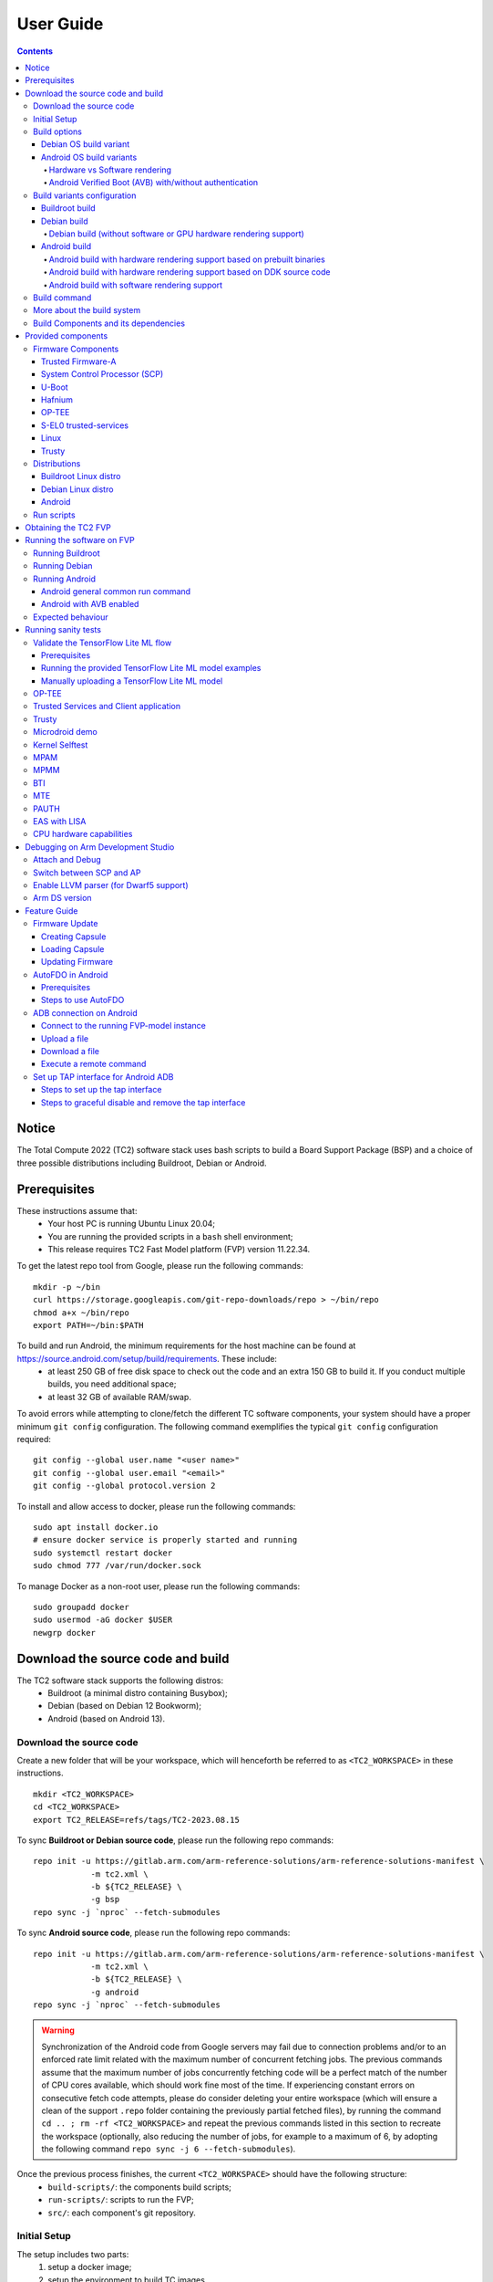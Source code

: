 .. _docs/totalcompute/tc2/user-guide:

User Guide
==========

.. contents::


Notice
------

The Total Compute 2022 (TC2) software stack uses bash scripts to build a Board
Support Package (BSP) and a choice of three possible distributions including Buildroot, Debian or Android.

.. _docs/totalcompute/tc2/user-guide_prerequisites:

Prerequisites
-------------

These instructions assume that:
 * Your host PC is running Ubuntu Linux 20.04;
 * You are running the provided scripts in a ``bash`` shell environment;
 * This release requires TC2 Fast Model platform (FVP) version 11.22.34.

To get the latest repo tool from Google, please run the following commands:
::

    mkdir -p ~/bin
    curl https://storage.googleapis.com/git-repo-downloads/repo > ~/bin/repo
    chmod a+x ~/bin/repo
    export PATH=~/bin:$PATH

To build and run Android, the minimum requirements for the host machine can be found at https://source.android.com/setup/build/requirements. These include:
 * at least 250 GB of free disk space to check out the code and an extra 150 GB to build it. If you conduct multiple builds, you need additional space;
 * at least 32 GB of available RAM/swap.

To avoid errors while attempting to clone/fetch the different TC software components, your system should have a proper minimum ``git config`` configuration. The following command exemplifies the typical ``git config`` configuration required:

::

	git config --global user.name "<user name>"
	git config --global user.email "<email>"
	git config --global protocol.version 2


To install and allow access to docker, please run the following commands:
::

    sudo apt install docker.io
    # ensure docker service is properly started and running
    sudo systemctl restart docker
    sudo chmod 777 /var/run/docker.sock

To manage Docker as a non-root user, please run the following commands:
::

    sudo groupadd docker
    sudo usermod -aG docker $USER
    newgrp docker

Download the source code and build
----------------------------------

The TC2 software stack supports the following distros:
 * Buildroot (a minimal distro containing Busybox);
 * Debian (based on Debian 12 Bookworm);
 * Android (based on Android 13).

Download the source code
########################

Create a new folder that will be your workspace, which will henceforth be referred to as ``<TC2_WORKSPACE>``
in these instructions.
::

    mkdir <TC2_WORKSPACE>
    cd <TC2_WORKSPACE>
    export TC2_RELEASE=refs/tags/TC2-2023.08.15

To sync **Buildroot or Debian source code**, please run the following repo commands:
::

    repo init -u https://gitlab.arm.com/arm-reference-solutions/arm-reference-solutions-manifest \
		-m tc2.xml \
		-b ${TC2_RELEASE} \
		-g bsp
    repo sync -j `nproc` --fetch-submodules


To sync **Android source code**, please run the following repo commands:
::

    repo init -u https://gitlab.arm.com/arm-reference-solutions/arm-reference-solutions-manifest \
		-m tc2.xml \
		-b ${TC2_RELEASE} \
		-g android
    repo sync -j `nproc` --fetch-submodules

.. warning::
    Synchronization of the Android code from Google servers may fail due to connection problems and/or to an enforced rate limit related with the maximum number of concurrent fetching jobs. The previous commands assume that the maximum number of jobs concurrently fetching code will be a perfect match of the number of CPU cores available, which should work fine most of the time. If experiencing constant errors on consecutive fetch code attempts, please do consider deleting your entire workspace (which will ensure a clean of the support ``.repo`` folder containing the previously partial fetched files), by running the command ``cd .. ; rm -rf <TC2_WORKSPACE>`` and repeat the previous commands listed in this section to recreate the workspace (optionally, also reducing the number of jobs, for example to a maximum of 6, by adopting the following command ``repo sync -j 6 --fetch-submodules``).

Once the previous process finishes, the current ``<TC2_WORKSPACE>`` should have the following structure: 
 * ``build-scripts/``: the components build scripts;
 * ``run-scripts/``: scripts to run the FVP;
 * ``src/``: each component's git repository.

Initial Setup
#############

The setup includes two parts:
 1. setup a docker image;
 2. setup the environment to build TC images.

Setting up a docker image involves pulling the prebuilt docker image from a docker registry. If that fails, it will build a local docker image.

To setup a docker image, patch the components, install the toolchains and build tools, please run the commands mentioned in the following :ref:`Build variants configuration <docs/totalcompute/tc2/user-guide_build_variants_conf>` section, according to the distro and variant of interest.

The various tools will be installed in the ``<TC2_WORKSPACE>/tools/`` directory.


Build options
#############

Debian OS build variant
***********************

Currently, the Debian OS build distro does not support software or hardware rendering. Considering this limitation, this build variant should be only used for development or validation work that does not imply pixel rendering.

Android OS build variants
*************************

.. note::
    Android based stack takes considerable time to build, so start the build and go grab a cup of coffee!

Hardware vs Software rendering
^^^^^^^^^^^^^^^^^^^^^^^^^^^^^^

The Android OS based build distro supports the following variants regarding the use of the GPU rendering:

+--------------+--------------------------------------------------------------------------------+
| TC_GPU value | Description                                                                    |
+==============+================================================================================+
| swr          | Android display with Swiftshader (software rendering)                          |
+--------------+--------------------------------------------------------------------------------+
| hwr          | Mali GPU (hardware rendering based on DDK source code - please see below note) |
+--------------+--------------------------------------------------------------------------------+
| hwr-prebuilt | Mali GPU (hardware rendering based on prebuilt binaries)                       |
+--------------+--------------------------------------------------------------------------------+

.. note::
    GPU DDK source code is available only to licensee partners (please contact support@arm.com).

Android Verified Boot (AVB) with/without authentication
^^^^^^^^^^^^^^^^^^^^^^^^^^^^^^^^^^^^^^^^^^^^^^^^^^^^^^^

The Android images can be built with or without authentication enabled using Android Verified Boot (AVB) through the use of the ``-a`` option.
AVB build is done in userdebug mode and takes a longer time to boot as the images are verified.
This option does not influence the way the system boots, rather it adds an optional sanity check on the prerequisite images.

.. _docs/totalcompute/tc2/user-guide_build_variants_conf:


Build variants configuration
############################

This section provides a quick guide on how to build the different TC build variants using the most common options.

Buildroot build
***************

To build the Buildroot distro, please run the following commands:
::

    export PLATFORM=tc2
    export FILESYSTEM=buildroot
    export TC_TARGET_FLAVOR=fvp
    cd build-scripts
    ./setup.sh


Debian build
************

Currently, the Debian build does not support software or hardware rendering. As such, the ``TC_GPU`` variable value should not be defined. The Debian build can still be a valuable resource when just considering other types of development or validation work, which do not involve pixel rendering.


Debian build (without software or GPU hardware rendering support)
^^^^^^^^^^^^^^^^^^^^^^^^^^^^^^^^^^^^^^^^^^^^^^^^^^^^^^^^^^^^^^^^^

To build the Debian distro, please run the following commands:
::

    export PLATFORM=tc2
    export FILESYSTEM=debian
    export TC_TARGET_FLAVOR=fvp
    cd build-scripts
    ./setup.sh


Android build
*************

To build Android with Android Verified Boot (AVB) enabled, please run the next command to enable the corresponding flag in addition to any of the following Android command variants (please note that this needs to be run before running ``./setup.sh``):
::

    export AVB=true

Android can be built with or without GPU hardware rendering support by setting the ``TC_GPU`` environment variable accordingly, as described in the following command usage examples.

Android build with hardware rendering support based on prebuilt binaries
^^^^^^^^^^^^^^^^^^^^^^^^^^^^^^^^^^^^^^^^^^^^^^^^^^^^^^^^^^^^^^^^^^^^^^^^

To build the Android distro with hardware rendering based on prebuilt binaries, please run the following commands:
::

    export PLATFORM=tc2
    export FILESYSTEM=android-fvp
    export TC_GPU=hwr-prebuilt
    export TC_TARGET_FLAVOR=fvp
    cd build-scripts
    ./setup.sh


Android build with hardware rendering support based on DDK source code
^^^^^^^^^^^^^^^^^^^^^^^^^^^^^^^^^^^^^^^^^^^^^^^^^^^^^^^^^^^^^^^^^^^^^^

To build the Android distro with hardware rendering based on DDK source code, please run the following commands:
::

    export PLATFORM=tc2
    export FILESYSTEM=android-fvp
    export TC_GPU=hwr
    export TC_TARGET_FLAVOR=fvp
    export GPU_DDK_REPO=<PATH TO GPU DDK SOURCE CODE>
    export GPU_DDK_VERSION="releases/r41p0_01eac0"
    export LM_LICENSE_FILE=<LICENSE FILE>
    export ARMLMD_LICENSE_FILE=<LICENSE FILE>
    export ARMCLANG_TOOL=<PATH TO ARMCLANG TOOLCHAIN>
    cd build-scripts
    ./setup.sh

.. note::
    GPU DDK source code is available only to licensee partners (please contact support@arm.com).


Android build with software rendering support
^^^^^^^^^^^^^^^^^^^^^^^^^^^^^^^^^^^^^^^^^^^^^

To build the Android distro with software rendering, please run the following commands:
::

    export PLATFORM=tc2
    export TC_GPU=swr
    export TC_TARGET_FLAVOR=fvp
    export FILESYSTEM=android-fvp
    cd build-scripts
    ./setup.sh

.. warning::
    If building the TC2 software stack for more than one target, please ensure you run a clean build between each different build to avoid setup/building errors (refer to the next section "*More about the build system*" for command usage examples on how to do this).

.. warning::
    If running ``repo sync`` again is needed at some point, then the ``setup.sh`` script also needs to be run again, as ``repo sync`` can discard the patches.

.. note::
    Most builds will be done in parallel using all the available cores by default. To change this number, run ``export PARALLELISM=<number of cores>``


Build command
#############

To build the whole TC2 software stack for any of the supported distros, simply run:
::

    ./run_docker.sh ./build-all.sh build


Once the previous process finishes, the previously defined environment variable ``$FILESYSTEM`` will be automatically used and the current ``<TC2_WORKSPACE>`` should have the following structure:
 * build files are stored in ``<TC2_WORKSPACE>/output/<$FILESYSTEM>/tmp_build/``;
 * final images will be placed in ``<TC2_WORKSPACE>/output/<$FILESYSTEM>/deploy/``.


More about the build system
###########################

The ``build-all.sh`` script will build all the components, but each component has its own script, allowing it to be built, cleaned and deployed separately.
All scripts support the ``build``, ``clean``, ``deploy``, ``patch`` commands. ``build-all.sh`` also supports ``all``, which performs a clean followed by a rebuild of all the stack.

For example, to build, deploy, and clean SCP, run:
::

    ./run_docker.sh ./build-scp.sh build
    ./run_docker.sh ./build-scp.sh deploy
    ./run_docker.sh ./build-scp.sh clean

The platform and filesystem used should be defined as described previously, but they can also be specified as the following example:
::

    ./run_docker.sh ./build-all.sh \
		-p $PLATFORM \
		-f $FILESYSTEM \
		-t $TC_TARGET_FLAVOR \
		-g $TC_GPU build

Build Components and its dependencies
#####################################

A new dependency to a component can be added in the form of ``$component=$dependency`` in the ``dependencies.txt`` file

To build a component and rebuild those components that depend on it, run:
::

    ./run_docker.sh ./$filename build with_reqs

Those options work for all the ``build-*.sh`` scripts.


Provided components
-------------------

Firmware Components
###################

Trusted Firmware-A
******************

Based on `Trusted Firmware-A <https://trustedfirmware-a.readthedocs.io/en/latest/>`__

+--------+------------------------------------------------------------------------------------------------------------+
| Script | <TC2_WORKSPACE>/build-scripts/build-tfa.sh                                                                 |
+--------+------------------------------------------------------------------------------------------------------------+
| Files  | * <TC2_WORKSPACE>/output/<$FILESYSTEM>/deploy/tc2/bl1-tc.bin                                               |
|        | * <TC2_WORKSPACE>/output/<$FILESYSTEM>/deploy/tc2/fip-tc.bin                                               |
+--------+------------------------------------------------------------------------------------------------------------+


System Control Processor (SCP)
******************************

Based on `SCP Firmware <https://github.com/ARM-software/SCP-firmware>`__

+--------+------------------------------------------------------------------------------------------------+
| Script | <TC2_WORKSPACE>/build-scripts/build-scp.sh                                                     |
+--------+------------------------------------------------------------------------------------------------+
| Files  | * <TC2_WORKSPACE>/output/<$FILESYSTEM>/deploy/tc2/scp_ramfw.bin                                |
|        | * <TC2_WORKSPACE>/output/<$FILESYSTEM>/deploy/tc2/scp_romfw.bin                                |
+--------+------------------------------------------------------------------------------------------------+


U-Boot
******

Based on `U-Boot <https://gitlab.denx.de/u-boot/u-boot>`__

+--------+---------------------------------------------------------------------------------------+
| Script | <TC2_WORKSPACE>/build-scripts/build-u-boot.sh                                         |
+--------+---------------------------------------------------------------------------------------+
| Files  | * <TC2_WORKSPACE>/output/<$FILESYSTEM>/deploy/tc2/u-boot.bin                          |
+--------+---------------------------------------------------------------------------------------+


Hafnium
*******

Based on `Hafnium <https://www.trustedfirmware.org/projects/hafnium>`__

+--------+--------------------------------------------------------------------------------------+
| Script | <TC2_WORKSPACE>/build-scripts/build-hafnium.sh                                       |
+--------+--------------------------------------------------------------------------------------+
| Files  | * <TC2_WORKSPACE>/output/<$FILESYSTEM>/deploy/tc2/hafnium.bin                        |
+--------+--------------------------------------------------------------------------------------+


OP-TEE
******

Based on `OP-TEE <https://github.com/OP-TEE/optee_os>`__

+--------+------------------------------------------------------------------------------------------+
| Script | <TC2_WORKSPACE>/build-scripts/build-optee-os.sh                                          |
+--------+------------------------------------------------------------------------------------------+
| Files  | * <TC2_WORKSPACE>/output/<$FILESYSTEM>/tmp_build/tfa_sp/tee-pager_v2.bin                 |
+--------+------------------------------------------------------------------------------------------+


S-EL0 trusted-services
**********************

Based on `Trusted Services <https://www.trustedfirmware.org/projects/trusted-services/>`__

+--------+-----------------------------------------------------------------------------------------------+
| Script | <TC2_WORKSPACE>/build-scripts/build-trusted-services.sh                                       |
+--------+-----------------------------------------------------------------------------------------------+
| Files  | * <TC2_WORKSPACE>/output/<$FILESYSTEM>/tmp_build/tfa_sp/crypto-sp.bin                         |
|        | * <TC2_WORKSPACE>/output/<$FILESYSTEM>/tmp_build/tfa_sp/internal-trusted-storage.bin          |
+--------+-----------------------------------------------------------------------------------------------+

Linux
*****

The component responsible for building a 5.15 version of the Android Common kernel (`ACK <https://android.googlesource.com/kernel/common/>`__).

+--------+-----------------------------------------------------------------------------------------------+
| Script | <TC2_WORKSPACE>/build-scripts/build-linux.sh                                                  |
+--------+-----------------------------------------------------------------------------------------------+
| Files  | * <TC2_WORKSPACE>/output/<$FILESYSTEM>/deploy/tc2/Image                                       |
+--------+-----------------------------------------------------------------------------------------------+

Trusty
******

Based on `Trusty <https://source.android.com/security/trusty>`__

+--------+---------------------------------------------------------------------------+
| Script | <TC2_WORKSPACE>/build-scripts/build-trusty.sh                             |
+--------+---------------------------------------------------------------------------+
| Files  | * <TC2_WORKSPACE>/output/<$FILESYSTEM>/deploy/tc2/lk.bin                  |
+--------+---------------------------------------------------------------------------+

Distributions
#############

Buildroot Linux distro
**********************

The layer is based on the `Buildroot <https://github.com/buildroot/buildroot/>`__ Linux distribution.
The provided distribution is based on BusyBox and built using ``glibc``.

+--------+-------------------------------------------------------------------------------------------------+
| Script | <TC2_WORKSPACE>/build-scripts/build-buildroot.sh                                                |
+--------+-------------------------------------------------------------------------------------------------+
| Files  | * <TC2_WORKSPACE>/output/<$FILESYSTEM>/deploy/tc2/tc-fitImage.bin                               |
+--------+-------------------------------------------------------------------------------------------------+

Debian Linux distro
*******************

+--------+-------------------------------------------------------------------------------------------------+
| Script | <TC2_WORKSPACE>/build-scripts/build-debian.sh                                                   |
+--------+-------------------------------------------------------------------------------------------------+
| Files  | * <TC2_WORKSPACE>/output/<$FILESYSTEM>/deploy/tc2/debian_fs.img                                 |
+--------+-------------------------------------------------------------------------------------------------+

Android
*******

+--------+-------------------------------------------------------------------------+
| Script | <TC2_WORKSPACE>/build-scripts/build-android.sh                          |
+--------+-------------------------------------------------------------------------+
| Files  | * <TC2_WORKSPACE>/output/<$FILESYSTEM>/deploy/tc2/android.img           |
|        | * <TC2_WORKSPACE>/output/<$FILESYSTEM>/deploy/tc2/ramdisk_uboot.img     |
|        | * <TC2_WORKSPACE>/output/<$FILESYSTEM>/deploy/tc2/system.img            |
|        | * <TC2_WORKSPACE>/output/<$FILESYSTEM>/deploy/tc2/userdata.img          |
|        | * <TC2_WORKSPACE>/output/<$FILESYSTEM>/deploy/tc2/boot.img (AVB only)   |
|        | * <TC2_WORKSPACE>/output/<$FILESYSTEM>/deploy/tc2/vbmeta.img (AVB only) |
+--------+-------------------------------------------------------------------------+


Run scripts
###########

Within the ``<TC2_WORKSPACE>/run-scripts/`` there are several convenience functions for testing the software
stack. Usage descriptions for the various scripts are provided in the following sections.


Obtaining the TC2 FVP
---------------------

The TC2 FVP is available to partners to build and run on Linux host environments.
Please contact Arm to have access (support@arm.com).


Running the software on FVP
---------------------------

A Fixed Virtual Platform (FVP) of the TC2 platform must be available to run the included run scripts.

The run-scripts structure is as follows:

::

    run-scripts
    |--tc2
       |--run_model.sh
       |-- ...

Ensure that all dependencies are met by running the FVP: ``./path/to/FVP_TC2``. You should see
the FVP launch, presenting a graphical interface showing information about the current state of the FVP.

The ``run_model.sh`` script in ``<TC2_WORKSPACE>/run-scripts/tc2`` will launch the FVP, providing
the previously built images as arguments. Run the ``./run_model.sh`` script:

::

    ./run_model.sh
    Incorrect script use, call script as:
    <path_to_run_model.sh> [OPTIONS]
    OPTIONS:
    -m, --model                      path to model
    -d, --distro                     distro version, values supported [buildroot, android-fvp, debian]
    -a, --avb                        [OPTIONAL] avb boot, values supported [true, false], DEFAULT: false
    -t, --tap-interface              [OPTIONAL] enable TAP interface
    -n, --networking                 [OPTIONAL] networking, values supported [user, tap, none]
                                     DEFAULT: tap if tap interface provided, otherwise user
    --	                             [OPTIONAL] After -- pass all further options directly to the model

Running Buildroot
#################

::

    ./run-scripts/tc2/run_model.sh -m <model binary path> -d buildroot

Running Debian
##############

::

    ./run-scripts/tc2/run_model.sh -m <model binary path> -d debian

Running Android
###############

Android general common run command
**********************************

The following command is common to Android builds with AVB disabled, software or any of the hardware rendering variants.
To run any of the mentioned Android variants, please run the following command:
::

    ./run-scripts/tc2/run_model.sh -m <model binary path> -d android-fvp


Android with AVB enabled
************************

To run Android with AVB enabled, please run the following command:
::

    ./run-scripts/tc2/run_model.sh -m <model binary path> -d android-fvp -a true


Expected behaviour
##################

When the script is run, four terminal instances will be launched:
 * ``terminal_uart_ap`` used by the non-secure world components U-boot, Linux Kernel and filesystem (Buildroot/Debian/Android);
 * ``terminal_uart1_ap`` used by the secure world components TF-A, Hafnium, Trusty and OP-TEE;
 * ``terminal_s0`` used for the SCP logs;
 * ``terminal_s1`` used by RSS logs (no output by default).

Once the FVP is running, the hardware Root of Trust will verify AP and SCP
images, initialize various crypto services and then handover execution to the
SCP. SCP will bring the AP out of reset. The AP will start booting from its
ROM and then proceed to boot Trusted Firmware-A, Hafnium,
Secure Partitions (OP-TEE, Trusted Services in Buildroot and Trusty in Android) then
U-Boot, and finally the corresponding Linux Kernel distro.

When booting Buildroot or Debian, the model will boot the Linux kernel and present a login prompt on the ``terminal_uart_ap`` window. Login
using the username ``root`` and the password ``root`` (password is only required for Debian). You may need to hit ``Enter`` for the prompt to appear.

When booting Android, the GUI window ``Fast Models - Total Compute 2 DP0`` shows the Android logo and on boot completion,
the window will show the typical Android home screen.


Running sanity tests
--------------------

This section provides information on some of the suggested sanity tests that can be executed to exercise and validate the TC Software stack functionality, as well as information regarding the expected behaviour and test results.

.. note::
    **The information presented for any of the sanity tests described in this section should NOT be considered as indicative of hardware performance.** These tests and the FVP model are only intended to validate the functional flow and behaviour for each of the features.


Validate the TensorFlow Lite ML flow
####################################

A typical Machine Learning (ML) inference flow can be validated using the TensorFlow Lite's model benchmarking application.

This application can consume any TensorFlow Lite neural network model file and run a user specified number of inferences on it, allowing to benchmark performance for the whole graph and for individual operators.

More information on the Model Benchmark tool can be found `here <https://github.com/tensorflow/tensorflow/blob/v2.13.0/tensorflow/lite/tools/benchmark/README.md>`__.

Prerequisites
*************

For this test, two files will be required:
 * ``benchmark_model`` binary: this file is part of the TC build and is automatically built when targeting Buildroot;
 * ``<any model>.tflite`` model: there is no requirement for a specific model file as long as it is specified in a valid ``.tflite`` format; for the simplicity of just running a sanity test, two models are provided with the build and are automatically integrated into the distro filesystem (being located at ``/opt/arm/ml``).

Running the provided TensorFlow Lite ML model examples
******************************************************

The following command describes how to run the ``benchmark_model`` application to profile the "Mobile Object Localizer" TensorFlow Lite model, which is one of the provided TensorFlow Lite ML model examples.

Although the command arguments are expected to greatly vary according to different use cases and models, this example provides the typical command usage skeleton for most of the models.

More information on the Model Benchmark Tool and command usage examples can be found `here <https://github.com/tensorflow/tensorflow/blob/v2.13.0/tensorflow/lite/tools/benchmark/README.md>`__.

To run the ``benchmark_model`` to profile the "Mobile Object Localizer" model, please follow the following steps:

 * using ``terminal_uart_ap``, login to the device/FVP model running TC and run the following commands:

	::

		# the following command ensures correct path location to load the provided example ML models
		cd /opt/arm/ml
		benchmark_model --graph=mobile_object_localizer_v1.tflite \
			--num_threads=4 --num_runs=1 --min_secs=0.01

The benchmark model application will run profiling the Mobile Object Localizer model and after a few seconds, some statistics and execution info will be presented on the terminal.

.. note::
    This test is specific to Buildroot. An example of the expected test result for this test is illustrated in the related :ref:`Total Compute Platform Expected Results <docs/totalcompute/tc2/expected-test-results_ml_tensorflow>` document section.

Manually uploading a TensorFlow Lite ML model
*********************************************

There may be situations where the developer wishes to use their own TensorFlow Lite model.

This section describes the steps necessary to manually upload a model to the running TC FVP model and run it.

To the purpose of demonstrating this process, an old MobileNet Graph model version will be taken as example (the model can be downloaded from `here <https://storage.googleapis.com/download.tensorflow.org/models/tflite/mobilenet_v1_224_android_quant_2017_11_08.zip>`__).
To run the ``benchmark_model`` application and profile the "MobileNet Graph" model, please proceed as described:

 * start by downloading and decompressing the MobileNet graph model to your local host machine using the following command:

	::

		# any host path location can be used (as long it has writable permissions)
		mkdir MobileNetGraphTFModel && cd MobileNetGraphTFModel
		wget https://storage.googleapis.com/download.tensorflow.org/models/tflite/mobilenet_v1_224_android_quant_2017_11_08.zip
		unzip mobilenet_v1_224_android_quant_2017_11_08.zip

 * upload the MobileNet Graph model to the TC FVP model using the following command:

	::

		# the following command assumes that the port 8022 is being used as specified in the run_model.sh script
		scp -P 8022 mobilenet_quant_v1_224.tflite root@localhost:/opt/arm/ml/
		# password (if required): root

 * once the model has been uploaded to the remote TC FVP model, the ``benchmark_model`` can be run as described previously in the ``Running the provided TensorFlow Lite ML model examples`` section.


OP-TEE
######

For OP-TEE, the TEE sanity test suite can be run using command ``xtest`` on the ``terminal_uart_ap``.

Please be aware that this test suite will take some time to run all its related tests.

.. note::
    This test is specific to Buildroot only. An example of the expected test result for this test is illustrated in the related :ref:`Total Compute Platform Expected Test Results <docs/totalcompute/tc2/expected-test-results_optee>` document section.


Trusted Services and Client application
#######################################

For Trusted Services, please run the command ``ts-service-test -sg ItsServiceTests -sg PsaCryptoApiTests -sg CryptoServicePackedcTests -sg CryptoServiceProtobufTests -sg CryptoServiceLimitTests -v`` for Service API level tests, and run ``ts-demo`` for the demonstration of the client application.

.. note::
    This test is specific to Buildroot only. An example of the expected test result for this test is illustrated in the related :ref:`Total Compute Platform Expected Results <docs/totalcompute/tc2/expected-test-results_ts>` document section.


Trusty
######

On the Android distribution, Trusty provides a Trusted Execution Environment (TEE).
The functionality of Trusty IPC can be tested using the command ``tipc-test -t ta2ta-ipc`` with root privilege
(once Android boots to prompt, run ``su 0`` for root access).

.. note::
    This test is specific to Android only. An example of the expected test result for this test is illustrated in the :ref:`Total Compute Platform Expected Test Results <docs/totalcompute/tc2/expected-test-results_trusty>` document section.


Microdroid demo
###############

On the Android distribution, Virtualization service provides support to run Microdroid based pVM (Protected VM).
For running a demo Microdroid, boot TC FVP with Android distribution. Once the Android is completely up, please run the following commands:

::

    export ANDROID_PRODUCT_OUT=<TC2_WORKSPACE>/src/android/out/target/product/tc_fvp/
    ./run-scripts/tc2/run_microdroid_demo.sh

.. note::
    This test is specific to Android only. An example of the expected test result for this test is illustrated in the related :ref:`Total Compute Platform Expected Test Results <docs/totalcompute/tc2/expected-test-results_microdroid>` document section.


Kernel Selftest
###############

Tests are located at ``/usr/bin/selftest`` on the device.

To run all the tests in one go, use ``./run_kselftest.sh`` script. Tests can also be run individually.
::

    ./run_kselftest.sh --summary

.. warning::
    KSM driver is not a part of the TC2 kernel. Hence, one of the MTE Kselftests will fail for the ``check_ksm_options`` test.

.. note::
    This test is specific to Buildroot only. An example of the expected test result for this test is illustrated in the related :ref:`Total Compute Platform Expected Test Results <docs/totalcompute/tc2/expected-test-results_kernel>` document section.


MPAM
####

The hardware and the software requirements required for the MPAM feature can be verified by running the command ``testing_mpam.sh`` on ``terminal_uart_ap`` (this script is located inside the ``/bin`` folder, which is part of the default ``$PATH`` environment variable, allowing this command to be executed from any location in the device filesystem).

.. note::
    This test is specific to Buildroot only. An example of the expected test result for this test is illustrated in the related :ref:`Total Compute Platform Expected Test Results <docs/totalcompute/tc2/expected-test-results_mpam>` document section.


MPMM
####

.. note::
    The following two tests require to execute the FVP-model enforcing the additional load of the ``ScalableVectorExtension.so`` plugin (which is provided and part of your FVP bundle). The following command demonstrates the typical command skeleton required to execute the fvp-model in this situation:

    ::

        ./run-scripts/tc2/run_model.sh -m <fvp-model binary path> -d buildroot \
			-- \
			--plugin <fvp-model plugin path/ScalableVectorExtension.so>

The functionality of the MPMM module in the SCP firmware can be leveraged to:
 * set the proper gear for each core based on the workload. This functionality can be verified by checking the ``INFO`` level SCP logs while executing the ``vector_workload`` test application on the ``terminal_uart_ap`` window as follows:

  ::

		vector_workload

 * enforce the maximum clock frequency for a group of cores of the same type, based on the current gear set for each core in that group. This functionality can be exercised by running the provided shell script ``test_mpmm.sh`` which will run ``vector_workload`` on the different cores. This test ensures that the maximum clock frequency for a group of cores of the same type does not exceed the values set in Perf Constraint Lookup Table (PCT) of the MPMM module in the SCP firmware.

  To run this test, please run the following command in the ``terminal_uart_ap`` window:
  ::

		test_mpmm.sh fvp

.. note::
    These tests are specific to Buildroot only. An example of the expected test result for the second test is illustrated in the related :ref:`Total Compute Platform Expected Test Results <docs/totalcompute/tc2/expected-test-results_mpmm>` document section.


BTI
###

On the ``terminal_uart_ap`` run:
::

    cd /data/nativetest64/bti-unit-tests/
    ./bti-unit-tests

.. note::
    This test is specific to Android builds. An example of the expected test result for this test is illustrated in the related :ref:`Total Compute Platform Expected Test Results <docs/totalcompute/tc2/expected-test-results_bti>` document section.


MTE
###

On the ``terminal_uart_ap`` run:
::

    su
    cd /data/nativetest64/mte-unit-tests/
    ./mte-unit-tests

.. note::
    This test is specific to Android builds. An example of the expected test result for this test is illustrated in the related :ref:`Total Compute Platform Expected Test Results <docs/totalcompute/tc2/expected-test-results_mte>` document section.


PAUTH
#####

On the ``terminal_uart_ap`` run:
::

    su
    cd /data/nativetest64/pauth-unit-tests/
    ./pauth-unit-tests

.. note::
    This test is specific to Android builds. An example of the expected test result for this test is illustrated in the related :ref:`Total Compute Platform Expected Test Results <docs/totalcompute/tc2/expected-test-results_pauth>` document section.


EAS with LISA
#############

This test requires Lisa to be installed. Please refer to the  `LISA documentation <https://lisa-linux-integrated-system-analysis.readthedocs.io/en/master/setup.html#installation>`_ to get more information about the requirements, dependencies and installation process of LISA on your system.

To setup Lisa, please run the following commands:
::

    git clone https://github.com/ARM-software/lisa.git
    cd lisa
    sudo ./install_base.sh --install-all

The following commands should be run each time LISA is run:
::

    source init_env
    export TC_WORKSPACE=<TC2_WORKSPACE>


For FVP with buildroot, boot the FVP model to buildroot as you normally would, making sure user networking is enabled:
::

	exekall run lisa.tests.scheduler.eas_behaviour  --conf <path to target_conf_linux.yml>


The following excerpt illustrates the contents of the ``target_conf_buildroot.yml`` file:
::

    target-conf:
      kind: linux
      name: tc
      host: localhost
      port: 8022
      username: root
      password: ""
      strict-host-check: false

      kernel:
        src: ${TC_WORKSPACE}/output/${FILESYSTEM}/tmp_build/linux

        modules:
          make-variables:
            CC: clang
          build-env: alpine

      wait-boot:
        enable: false

      devlib:
        file-xfer: scp
        max-async: 1


.. note::
    This test is specific to Buildroot only. An example of the expected test result for this test is illustrated in the related :ref:`Total Compute Platform Expected Test Results <docs/totalcompute/tc2/expected-test-results_eas>` document section.


CPU hardware capabilities
#########################

The Buildroot build variant provides a script that allows to validate the advertisement for the ``FEAT_AFP``, ``FEAT_ECV`` and ``FEAT_WFxT`` CPU hardware capabilities.

On the ``terminal_uart_ap`` run:
::

    test_feats_arch.sh

.. note::
    This test is specific to Buildroot only. An example of the expected test result for this test is illustrated in the related :ref:`Total Compute Platform Expected Test Results <docs/totalcompute/tc2/expected-test-results_cpu_feat>` document section.


Debugging on Arm Development Studio
-----------------------------------

This section describes the steps to debug the TC software stack using `Arm Development Studio <https://developer.arm.com/Tools%20and%20Software/Arm%20Development%20Studio>`_.


Attach and Debug
################

#. Build the target with debug enabled (the file ``<TC2_WORKSPACE>/build-scripts/config`` can be configured to enable debug);
#. Run the distro as described in the section ``Running the software on FVP`` with the extra parameters ``-- -I`` to attach to the debugger. The full command should look like the following:

	::
	
	./run-scripts/tc2/run_model.sh -m <model binary path> -d <distro> -- -I

#. Select the target ``Arm FVP -> TC2 -> Bare Metal Debug -> Hayesx4/Hunterx3/HunterELP SMP``
#. After connection, use options in debug control console (highlighted in the below diagram) or the keyboard shortcuts to ``step``, ``run`` or ``halt``.
#. To add debug symbols, right click on target -> ``Debug configurations`` and under ``files`` tab add path to ``elf`` files.
#. Debug options such as ``break points``, ``variable watch``, ``memory view`` and so on can be used.

.. figure:: Debug_control_console.png

.. note::
    This configuration requires Arm DS version 2023.a or later. The names of the cores shown are based on codenames instead of product names.
    The mapping for the actual names follows the below described convention:
    
	+-------------+--------------+
	| Codename    | Product name |
	+=============+==============+
	| Hayes       | Cortex A520  |
	+-------------+--------------+
	| Hunter      | Cortex A720  |
	+-------------+--------------+
	| Hunter ELP  | Cortex X4    |
	+-------------+--------------+


Switch between SCP and AP
#########################

#. Right click on target and select ``Debug Configurations``;
#. Under ``Connection``, select ``Cortex-M3`` for SCP or any of the remaining targets to attach to a specific AP (please refer to the previous note regarding the matching between the used codenames and actual product names);
#. Press the ``Debug`` button to confirm and start your debug session.

.. figure:: switch_cores.png


Enable LLVM parser (for Dwarf5 support)
#######################################

To enable LLVM parser (with Dwarf5 support), please follow the next steps:

#. Select ``Window->Preferences->Arm DS->Debugger->Dwarf Parser``;
#. Tick the ``Use LLVM DWARF parser`` option;
#. Click the ``Apply and Close`` button.

.. figure:: enable_llvm.png


Arm DS version
##############

The previous steps apply to the following Arm DS Platinum version/build:

.. figure:: arm_ds_version.png

.. note::
    Arm DS Platinum is only available to licensee partners. Please contact Arm to have access (support@arm.com).


Feature Guide
-------------

Firmware Update
###############
Currently, the firmware update functionality is only supported with the buildroot distro.


Creating Capsule
****************

Firmware Update in the total compute platform uses the capsule update mechanism. Hence, the Firmware Image Package (FIP) binary
has to be converted to a capsule. This can be done with ``GenerateCapsule`` which is present in ``BaseTools/BinWrappers/PosixLike``
of the `edk2 project <https://github.com/tianocore/edk2>`__.

To generate the capsule from the fip binary, run the following command:
::

    ./GenerateCapsule -e -o efi_capsule \
		--fw-version 1 \
		--lsv 0 \
		--guid 0d5c011f-0776-5b38-8e81-36fbdf6743e2 \
		--update-image-index 0 \
		--verbose fip-tc.bin

Command argument's explanation:
 * ``fip-tc.bin`` is the input fip file that has the firmware binaries of the total compute platform;
 * ``efi_capsule`` is the name of capsule to be generated;
 * ``0d5c011f-0776-5b38-8e81-36fbdf6743e2`` is the image type UUID for the FIP image.

Loading Capsule
***************

The capsule generated using the above steps has to be loaded into memory during the execution of the model by providing the below FVP arguments:


::

    --data board.dram=<location of capsule>/efi_capsule@0x2000000


This will load the capsule to be updated at address ``0x82000000``.

The final command to run the model for buildroot should look like the following:

::

    ./run-scripts/tc2/run_model.sh -m <model binary path> -d buildroot \
		-- \
		--data board.dram=<location of capsule>/efi_capsule@0x2000000


Updating Firmware
*****************

During the normal boot of the platform, stop at the U-Boot prompt and execute the following command:

::

    TOTAL_COMPUTE# efidebug capsule update -v 0x82000000

This will update the firmware. After it is completed, reboot the platform using the FVP GUI.


AutoFDO in Android
##################
Feedback Directed Optimization (FDO), also known as Profile Guided Optimization (PGO), uses the profile of a program's execution to guide the optimizations performed by the compiler.

More information about the AutoFDO process in ARM can be found `here <https://github.com/Linaro/OpenCSD/blob/master/decoder/tests/auto-fdo/autofdo.md>`__.

Prerequisites
*************

To make use of this feature, the following two requisites should be observed:

* the application must be compiled to include sufficient debug information to map instructions back to source lines. For ``clang``/``llvm``, this translates into adding the ``-fdebug-info-for-profiling`` and ``-gline-tables-only`` compiler options;

* ``simpleperf`` will identify the active program or library using the build identifier stored in the elf file. This requires the use of the following compiler flag ``-Wl,--build-id=sha1`` to be added during link time.

The following example demonstrates how to compile a sample C program named ``program.c`` using ``clang`` and observing these two prerequisites:

::

	clang --fdebug-info-for-profiling -gline-tables-only -Wl,--build-id=sha1 program.c -o program

Steps to use AutoFDO
********************

The following steps describe how to upload the resulting ``program`` binary object to the fvp-model, how to generate and convert the execution trace into source level profiles, and how to download and reuse that to optimize the next compiler builds:

#. connect to the fvp-model running instance;

	Please refer to the :ref:`ADB - Connect to the running FVP-model instance <docs/totalcompute/tc2/user-guide_adb-connect>` section for more info how to do this.

#. upload the previous resulting ``program`` binary object to the remote ``/usr/bin`` path location;

	Please refer to the :ref:`ADB - Upload a file <docs/totalcompute/tc2/user-guide_adb-upload>` section for more info how to do this.

#. using the ``terminal_uart_ap`` window, navigate into ``/storage/self`` path location and elevate your privilege level to ``root`` (required and crucial for next steps). This can be achieved by running the following commands on the specified terminal window:

	::

		cd /storage/self
		su

#. record the execution trace of the program;

	The ``simpleperf`` application in Android is used to record the execution trace of the application. This trace will be captured by collecting the ``cs_etm`` event from ``simpleperf`` and will be stored in a ``perf.data`` file.

	The following command demonstrates how to make use of the ``simpleperf`` application to record the execution trace of the ``program`` application (this command is intended to be run on the fvp-model via the ``terminal_uart_ap`` window):

	::

		simpleperf record -e cs-etm program

	More info on the ``simpleperf`` tool can be found `here <https://developer.android.com/ndk/guides/simpleperf>`__.

#. convert the execution trace to instruction samples with branch histories;

	The execution trace can be converted to an instruction profile using the ``simpleperf`` application. The following ``simpleperf inject`` command will decode the execution trace and generate branch histories in text format accepted by AutoFDO (this command is intended to be run on the fvp-model via the ``terminal_uart_ap`` window):

	::

		simpleperf inject -i perf.data -o inj.data --output autofdo --binary program

#. convert the instruction samples to source level profiles;

	The `AutoFDO <https://github.com/google/autofdo>`__ tool is used to convert the instruction profiles to source profiles for the ``GCC`` and ``clang``/``llvm`` compilers.

	This requires to pull the instruction profile (generated in the previous step and saved as ``inj.data`` file), from the model to the host machine using the ``adb`` command (please refer to the :ref:`ADB - Download a file <docs/totalcompute/tc2/user-guide_adb-download>` section for more info how to do this).

	The instruction samples produced by ``simpleperf inject`` will be passed to the AutoFDO tool to generate source level profiles for the compiler. The following line demonstrates the usage command for ``clang``/``llvm`` (this command is intended to be run on the host machine):

	::

		create_llvm_prof -binary=program -profile=inj.data -out=program.llvmprof

#. use the source level profile with the compiler;

	The profile produced by the above steps can now be provided to the compiler to optimize the next build of the ``program`` application. For ``clang``, use the ``-fprofile-sample-use`` compiler option as follows (this command is intended to be run on the host machine):

	::

		clang -O2 -fprofile-sample-use=program.llvmprof -o program program.c

.. _docs/totalcompute/tc2/user-guide_adb:

ADB connection on Android
#########################

This section applies to Android distros and describes the steps required to use ADB protocol to perform the following actions (always considering a remote running FVP-model Android instance):
 * connect to a running fvp-model instance;
 * upload a file;
 * download a file;
 * execute a command via ADB shell.

.. _docs/totalcompute/tc2/user-guide_adb-connect:

Connect to the running FVP-model instance
*****************************************

#. run the fvp-model and wait for the instance to fully boot up (this may take a considerable amount of time depending on the distro under test and the host hardware specification);
#. once the Android distro boot completes (and the ``Fast Models - Total Compute 2 DP0`` window shows the complete Android home screen), run the following commands on a new host terminal session to connect to the fvp-model running instance via the ``adb`` protocol:

  ::

		adb connect 127.0.0.1:5555
		adb devices

  The following excerpt capture demonstrates the execution and expected output from the previous commands:

  ::

	# adb connect 127.0.0.1:5555
	* daemon not running; starting now at tcp:5037
	* daemon started successfully
	connected to 127.0.0.1:5555
	# adb devices
	List of devices attached
	127.0.0.1:5555	offline

.. note::
    If the previous command fails to connect, please wait a few more minutes and retry. Due to the indeterministic services boot flow nature, this may circumvent situations where the fvp-model Android instance takes a bit longer to start all the required services and correctly allow communications to happen.

.. warning::
    If running more than one FVP-model on the same host, each instance will get a different ADB port assigned. The assigned ADB port is mentioned during the FVP-model start up phase. Please ensure you are using the correct assigned/mentioned ADB port and adapt the commands mentioned in this entire section as needed (i.e. replacing default port ``5555`` or ``<fvp adb port>`` mentions with the correct port being used).

.. _docs/totalcompute/tc2/user-guide_adb-upload:

Upload a file
*************
#. connect or ensure that an ADB connection to the fvp-model is established;
#. run the following command to upload a local file to the remote fvp-model Android running instance:

  ::

	adb -s <fvp adb port> push <local host location for original file> <remote absolute path location to save file>

.. note::
    It may happen that the ADB connection is lost between the connection moment and the moment that the previous command is run. If that happens, please repeat the connection step and the previous command.

.. _docs/totalcompute/tc2/user-guide_adb-download:

Download a file
***************
#. connect or ensure that an ADB connection to the fvp-model is established;
#. run the following command to download a remote file to your local host system:

  ::

	adb -s <fvp adb port> pull <remote absolute path location for original file> <local host location where to save file>

.. note::
    It may happen that the ADB connection is lost between the connection moment and the moment that the previous command is run. If that happens, please repeat the connection step and the previous command.

.. _docs/totalcompute/tc2/user-guide_adb-shell:

Execute a remote command
************************

  ::

	adb -s <fvp adb port> shell <command>

Example:

  ::

	adb -s <fvp adb port> shell ls -la

.. note::
    It may happen that the ADB connection is lost between the connection moment and the moment that the previous command is run. If that happens, please repeat the connection step and the previous command.


Set up TAP interface for Android ADB
####################################

This section applies to Android and details the steps required to set up the tap interface on the host for model networking for ADB.

The following method relies on ``libvirt`` handling the network bridge. This solution provides a safer approach in which, in cases where a bad configuration is used, the primary network interface should continue operational.


Steps to set up the tap interface
*********************************

To set up the tap interface, please follow the next steps (unless otherwise mentioned, all commands are intended to be run on the host system):

#. install ``libvirt`` on your development host system:

    ::

	sudo apt-get update && sudo apt-get install libvirt-daemon-system libvirt-clients

    The host system should now list a new interface with a name similar to ``virbr0`` and an IP address of ``192.168.122.1``.
    This can be verified by running the command ``ifconfig -a`` (or alternatively ``ip a s`` for newer distributions) which will produce an output similar to the following:

    ::

	$ ifconfig -a
	virbr0: flags=4099<UP,BROADCAST,MULTICAST>  mtu 1500
        inet 192.168.122.1  netmask 255.255.255.0  broadcast 192.168.122.255
        ether XX:XX:XX:XX:XX:XX  txqueuelen 1000  (Ethernet)
        RX packets 0  bytes 0 (0.0 B)
        RX errors 0  dropped 0  overruns 0  frame 0
        TX packets 0  bytes 0 (0.0 B)
        TX errors 0  dropped 0 overruns 0  carrier 0  collisions 0

	virbr0-nic: flags=4098<BROADCAST,MULTICAST>  mtu 1500
        ether XX:XX:XX:XX:XX:XX  txqueuelen 1000  (Ethernet)
        RX packets 0  bytes 0 (0.0 B)
        RX errors 0  dropped 0  overruns 0  frame 0
        TX packets 0  bytes 0 (0.0 B)
        TX errors 0  dropped 0 overruns 0  carrier 0  collisions 0
	$


#. create the ``tap0`` interface:

    ::

	sudo ip tuntap add dev tap0 mode tap user $(whoami)
	sudo ifconfig tap0 0.0.0.0 promisc up
	sudo brctl addif virbr0 tap0

#. download and install the Android SDK from `here <https://developer.android.com/studio>`__ or, alternatively, install the ``adb`` tool package as follows:

    ::

	sudo apt-get install adb

#. run the FVP model providing the additional parameter ``-t "tap0"`` to enable the tap interface:

    ::

	./run-scripts/tc2/run_model.sh -m <model binary path> -d android-fvp -t "tap0"


    Before proceeding, please allow Android FVP model to fully boot and the Android home screen display to be visible on the ``Fast Models - Total Compute 2 DP0`` window.

    .. note::
	Running and booting the Android FVP model will take considerable time, potentially taking easily 2-3+ hours depending on your host system hardware specification. Please grab a coffee and relax.

#. once the Android FVP model boots, the Android instance should get an IP address similar to ``192.168.122.62``, as illustrated in the next figure:

	.. figure:: tap_interface_ip_addr.png
		:alt: Android FVP-model IP address configuration

#. validate the connection between the host ``tap0`` interface and the Android FVP model by running the following command **on the fvp-model** via the ``terminal_uart_ap`` window:

    ::

	ping 192.168.122.1


    Alternatively, it is also possible to validate if the fvp-model can reach a valid internet gateway by pinging, for instance, the IP address ``8.8.8.8`` instead.

#. at this stage, you should also be able to establish an ADB connection and upload/download files as described in section :ref:`ADB connection on Android <docs/totalcompute/tc2/user-guide_adb>`.

Steps to graceful disable and remove the tap interface
******************************************************

To revert the configuration of your host system (removing the ``tap0`` interface), please follow the next steps:

#. remove the ``tap0`` from the bridge configuration:

    ::

	sudo brctl delif virbr0 tap0

#. disable the bridge interface:

    ::

	sudo ip link set virbr0 down

#. remove the bridge interface:

    ::

	sudo brctl delbr virbr0

#. remove the ``libvirt`` package:

    ::

	sudo apt-get remove libvirt-daemon-system libvirt-clients


--------------

*Copyright (c) 2022-2023, Arm Limited. All rights reserved.*

